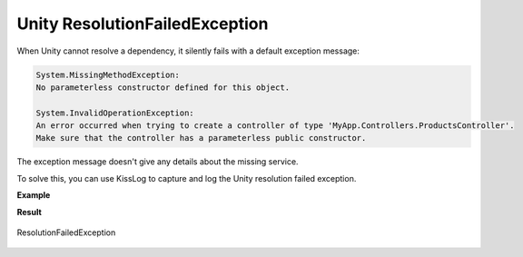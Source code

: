 Unity ResolutionFailedException
=======================================

When Unity cannot resolve a dependency, it silently fails with a default exception message:

.. code-block:: none

    System.MissingMethodException:
    No parameterless constructor defined for this object.

    System.InvalidOperationException:
    An error occurred when trying to create a controller of type 'MyApp.Controllers.ProductsController'.
    Make sure that the controller has a parameterless public constructor.

The exception message doesn't give any details about the missing service.

To solve this, you can use KissLog to capture and log the Unity resolution failed exception.

**Example**

.. code-block:: c#
    :caption: UnityDependencyResolver.cs
    :linenos:
    :emphasize-lines: 26,29
    
    namespace MyApp.Mvc.Unity
    {
        public class UnityDependencyResolver : IDependencyResolver
        {
            private readonly IUnityContainer _unityContainer;
            public UnityDependencyResolver(IUnityContainer unityContainer)
            {
                _unityContainer = unityContainer;
            }

            public object GetService(Type serviceType)
            {
                try
                {
                    return _unityContainer.Resolve(serviceType);
                }
                catch (Exception ex)
                {
                    if (ex is ResolutionFailedException)
                    {
                        ResolutionFailedException unityEx = (ResolutionFailedException)ex;

                        if (serviceType.FullName.StartsWith("System.") == false)
                        {
                            // get the current http request ILogger
                            ILogger logger = Logger.Factory.Get();

                            // log the Unity exception
                            logger.Error(unityEx);
                        }
                    }

                    return null;
                }
            }

            public IEnumerable<object> GetServices(Type serviceType)
            {
                try
                {
                    return _unityContainer.ResolveAll(serviceType);
                }
                catch (ResolutionFailedException)
                {
                    return new List<object>();
                }
            }
        }
    }

.. code-block:: c#
    :caption: Global.asax
    :linenos:
    :emphasize-lines: 20-21
    
    using Unity;
    using MyApp.Mvc.Unity;

    namespace MyApp.Mvc
    {
        public class MvcApplication : System.Web.HttpApplication
        {
            protected void Application_Start()
            {
                // [...]
    
                ConfigureUnity()
            }

            private void ConfigureUnity()
            {
                IUnityContainer unityContainer = new UnityContainer();
                unityContainer.RegisterType<ProductsService>();

                IDependencyResolver dependencyResolver = new UnityDependencyResolver(unityContainer);
                DependencyResolver.SetResolver(dependencyResolver);
            }
        }
    }


**Result**

.. figure:: images/ResolutionFailedException/ResolutionFailedException.png
   :alt: ResolutionFailedException
   :align: center

   ResolutionFailedException
